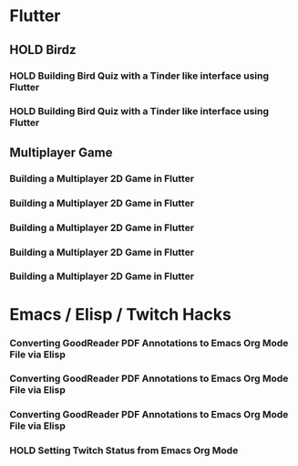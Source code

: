 #+TODO: HOLD(h)

* Flutter

** HOLD Birdz

*** HOLD Building Bird Quiz with a Tinder like interface using Flutter
SCHEDULED: <2020-05-11 Mon 18:30-20:00>

*** HOLD Building Bird Quiz with a Tinder like interface using Flutter
SCHEDULED: <2020-05-11 Tue 18:30-20:15>

** Multiplayer Game

*** Building a Multiplayer 2D Game in Flutter
SCHEDULED: <2020-05-12 Mon 18:30-20:15>

*** Building a Multiplayer 2D Game in Flutter
SCHEDULED: <2020-05-13 Tue 18:30-20:15>

*** Building a Multiplayer 2D Game in Flutter
SCHEDULED: <2020-05-14 Wed 18:30-20:15>

*** Building a Multiplayer 2D Game in Flutter
SCHEDULED: <2020-05-14 Thu 18:30-20:15>

*** Building a Multiplayer 2D Game in Flutter
SCHEDULED: <2020-05-14 Fri 18:30-20:15>

* Emacs / Elisp / Twitch Hacks

*** Converting GoodReader PDF Annotations to Emacs Org Mode File via Elisp
SCHEDULED: <2020-05-23 Sat 18:30-20:15>

*** Converting GoodReader PDF Annotations to Emacs Org Mode File via Elisp
SCHEDULED: <2020-05-24 Sun 14:00-17:45>

*** Converting GoodReader PDF Annotations to Emacs Org Mode File via Elisp
SCHEDULED: <2020-05-24 Sun 18:30-20:15>

*** HOLD Setting Twitch Status from Emacs Org Mode
SCHEDULED: <2020-05-12 Sun 18:30-20:15>
